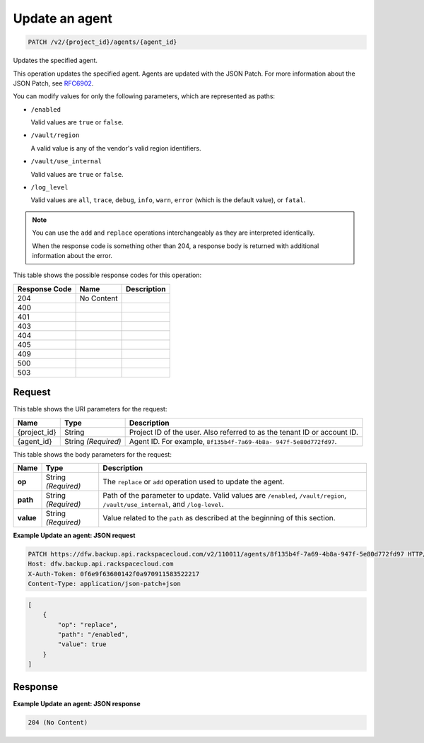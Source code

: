 
.. THIS OUTPUT IS GENERATED FROM THE WADL. DO NOT EDIT.

.. _patch-update-an-agent-v2-project-id-agents-agent-id:

Update an agent
^^^^^^^^^^^^^^^^^^^^^^^^^^^^^^^^^^^^^^^^^^^^^^^^^^^^^^^^^^^^^^^^^^^^^^^^^^^^^^^^

.. code::

    PATCH /v2/{project_id}/agents/{agent_id}

Updates the specified agent.

This operation updates the specified agent. Agents are updated with the JSON Patch. For more information about the JSON Patch, see `RFC6902 <http://tools.ietf.org/html/rfc6902>`__.

You can modify values for only the following parameters, which are represented as paths:



*  ``/enabled``
   
   Valid values are ``true`` or ``false``.
*  ``/vault/region``
   
   A valid value is any of the vendor's valid region identifiers.
*  ``/vault/use_internal``
   
   Valid values are ``true`` or ``false``.
*  ``/log_level``
   
   Valid values are ``all``, ``trace``, ``debug``, ``info``, ``warn``, ``error`` (which is the default value), or ``fatal``.


.. note::
   You can use the ``add`` and ``replace`` operations interchangeably as they are interpreted identically.
   
   When the response code is something other than 204, a response body is returned with additional information about the error.
   
   



This table shows the possible response codes for this operation:


+--------------------------+-------------------------+-------------------------+
|Response Code             |Name                     |Description              |
+==========================+=========================+=========================+
|204                       |No Content               |                         |
+--------------------------+-------------------------+-------------------------+
|400                       |                         |                         |
+--------------------------+-------------------------+-------------------------+
|401                       |                         |                         |
+--------------------------+-------------------------+-------------------------+
|403                       |                         |                         |
+--------------------------+-------------------------+-------------------------+
|404                       |                         |                         |
+--------------------------+-------------------------+-------------------------+
|405                       |                         |                         |
+--------------------------+-------------------------+-------------------------+
|409                       |                         |                         |
+--------------------------+-------------------------+-------------------------+
|500                       |                         |                         |
+--------------------------+-------------------------+-------------------------+
|503                       |                         |                         |
+--------------------------+-------------------------+-------------------------+


Request
""""""""""""""""




This table shows the URI parameters for the request:

+--------------------------+-------------------------+-------------------------+
|Name                      |Type                     |Description              |
+==========================+=========================+=========================+
|{project_id}              |String                   |Project ID of the user.  |
|                          |                         |Also referred to as the  |
|                          |                         |tenant ID or account ID. |
+--------------------------+-------------------------+-------------------------+
|{agent_id}                |String *(Required)*      |Agent ID. For example,   |
|                          |                         |``8f135b4f-7a69-4b8a-    |
|                          |                         |947f-5e80d772fd97``.     |
+--------------------------+-------------------------+-------------------------+





This table shows the body parameters for the request:

+-------------------------+-------------------------+--------------------------+
|Name                     |Type                     |Description               |
+=========================+=========================+==========================+
|\ **op**                 |String *(Required)*      |The ``replace`` or        |
|                         |                         |``add`` operation used to |
|                         |                         |update the agent.         |
+-------------------------+-------------------------+--------------------------+
|\ **path**               |String *(Required)*      |Path of the parameter to  |
|                         |                         |update. Valid values are  |
|                         |                         |``/enabled``,             |
|                         |                         |``/vault/region``,        |
|                         |                         |``/vault/use_internal``,  |
|                         |                         |and ``/log-level``.       |
+-------------------------+-------------------------+--------------------------+
|\ **value**              |String *(Required)*      |Value related to the      |
|                         |                         |``path`` as described at  |
|                         |                         |the beginning of this     |
|                         |                         |section.                  |
+-------------------------+-------------------------+--------------------------+





**Example Update an agent: JSON request**


.. code::

   PATCH https://dfw.backup.api.rackspacecloud.com/v2/110011/agents/8f135b4f-7a69-4b8a-947f-5e80d772fd97 HTTP/1.1
   Host: dfw.backup.api.rackspacecloud.com
   X-Auth-Token: 0f6e9f63600142f0a970911583522217
   Content-Type: application/json-patch+json


.. code::

   [
       {
           "op": "replace",
           "path": "/enabled",
           "value": true
       }
   ]





Response
""""""""""""""""










**Example Update an agent: JSON response**


.. code::

   204 (No Content)




